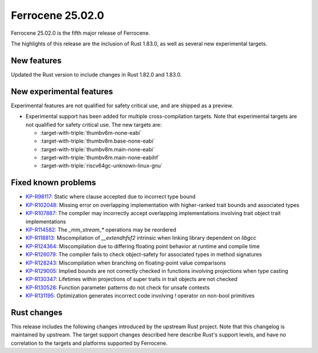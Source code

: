 .. SPDX-License-Identifier: MIT OR Apache-2.0
   SPDX-FileCopyrightText: The Ferrocene Developers

Ferrocene 25.02.0
=================

Ferrocene 25.02.0 is the fifth major release of Ferrocene.

The highlights of this release are the inclusion of Rust 1.83.0, as well as several new experimental targets.

New features
------------

Updated the Rust version to include changes in Rust 1.82.0 and 1.83.0.

New experimental features
-------------------------

Experimental features are not qualified for safety critical use, and are
shipped as a preview.

* Experimental support has been added for multiple cross-compilation targets.
  Note that experimental targets are not qualified for safety critical use. The
  new targets are:

  * :target-with-triple:`thumbv6m-none-eabi`
  * :target-with-triple:`thumbv8m.base-none-eabi`
  * :target-with-triple:`thumbv8m.main-none-eabi`
  * :target-with-triple:`thumbv8m.main-none-eabihf`
  * :target-with-triple:`riscv64gc-unknown-linux-gnu`

Fixed known problems
--------------------

* `KP-R98117 <https://problems.ferrocene.dev/KP-R98117.html>`_: Static where clause accepted due to incorrect type bound
* `KP-R102048 <https://problems.ferrocene.dev/KP-R102048.html>`_: Missing error on overlapping implementation with higher-ranked trait bounds and associated types
* `KP-R107887 <https://problems.ferrocene.dev/KP-R107887.html>`_: The compiler may incorrectly accept overlapping implementations involving trait object trait implementations
* `KP-R114582 <https://problems.ferrocene.dev/KP-R114582.html>`_: The `_mm_stream_*` operations may be reordered
* `KP-R118813 <https://problems.ferrocene.dev/KP-R118813.html>`_: Miscompilation of `__extendhfsf2` intrinsic when linking library dependent on `libgcc`
* `KP-R124364 <https://problems.ferrocene.dev/KP-R124364.html>`_: Miscompilation due to differing floating point behavior at runtime and compile time
* `KP-R126079 <https://problems.ferrocene.dev/KP-R126079.html>`_: The compiler fails to check object-safety for associated types in method signatures
* `KP-R128243 <https://problems.ferrocene.dev/KP-R128243.html>`_: Miscompilation when branching on floating-point value comparisons
* `KP-R129005 <https://problems.ferrocene.dev/KP-R129005.html>`_: Implied bounds are not correctly checked in functions involving projections when type casting
* `KP-R130347 <https://problems.ferrocene.dev/KP-R130347.html>`_: Lifetimes within projections of super traits in trait objects are not checked
* `KP-R130528 <https://problems.ferrocene.dev/KP-R130528.html>`_: Function parameter patterns do not check for unsafe contexts
* `KP-R131195 <https://problems.ferrocene.dev/KP-R131195.html>`_: Optimization generates incorrect code involving `!` operator on non-bool primitives

Rust changes
------------

This release includes the following changes introduced by the upstream Rust
project. Note that this changelog is maintained by upstream. The target support
changes described here describe Rust's support levels, and have no correlation
to the targets and platforms supported by Ferrocene.

.. rust-changelog::
   :from: 1.82.0
   :to: 1.83.0
